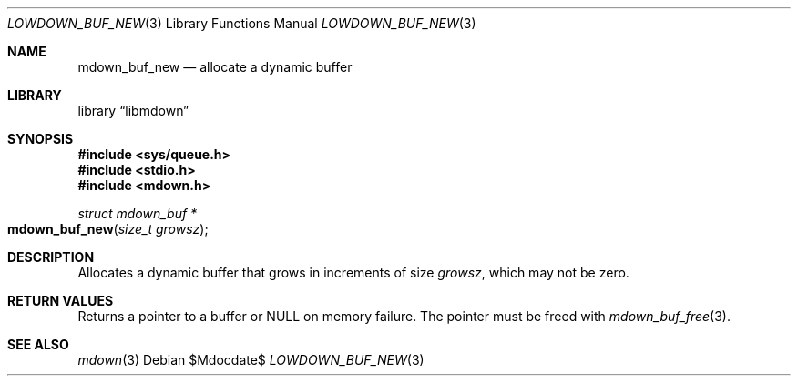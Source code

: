 .\"	$Id$
.\"
.\" Copyright (c) 2020 Kristaps Dzonsons <kristaps@bsd.lv>
.\"
.\" Permission to use, copy, modify, and distribute this software for any
.\" purpose with or without fee is hereby granted, provided that the above
.\" copyright notice and this permission notice appear in all copies.
.\"
.\" THE SOFTWARE IS PROVIDED "AS IS" AND THE AUTHOR DISCLAIMS ALL WARRANTIES
.\" WITH REGARD TO THIS SOFTWARE INCLUDING ALL IMPLIED WARRANTIES OF
.\" MERCHANTABILITY AND FITNESS. IN NO EVENT SHALL THE AUTHOR BE LIABLE FOR
.\" ANY SPECIAL, DIRECT, INDIRECT, OR CONSEQUENTIAL DAMAGES OR ANY DAMAGES
.\" WHATSOEVER RESULTING FROM LOSS OF USE, DATA OR PROFITS, WHETHER IN AN
.\" ACTION OF CONTRACT, NEGLIGENCE OR OTHER TORTIOUS ACTION, ARISING OUT OF
.\" OR IN CONNECTION WITH THE USE OR PERFORMANCE OF THIS SOFTWARE.
.\"
.Dd $Mdocdate$
.Dt LOWDOWN_BUF_NEW 3
.Os
.Sh NAME
.Nm mdown_buf_new
.Nd allocate a dynamic buffer
.Sh LIBRARY
.Lb libmdown
.Sh SYNOPSIS
.In sys/queue.h
.In stdio.h
.In mdown.h
.Ft struct mdown_buf *
.Fo mdown_buf_new
.Fa "size_t growsz"
.Fc
.Sh DESCRIPTION
Allocates a dynamic buffer that grows in increments of size
.Fa growsz ,
which may not be zero.
.Sh RETURN VALUES
Returns a pointer to a buffer or
.Dv NULL
on memory failure.
The pointer must be freed with
.Xr mdown_buf_free 3 .
.Sh SEE ALSO
.Xr mdown 3
